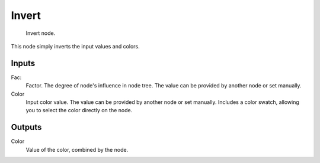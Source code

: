 
******
Invert
******

.. figure:: /images/material-color-node-invert.jpg

   Invert node.


This node simply inverts the input values and colors.


Inputs
======

Fac:
   Factor. The degree of node's influence in node tree. The value can be provided by another node or set manually.
Color
   Input color value. The value can be provided by another node or set manually.
   Includes a color swatch, allowing you to select the color directly on the node.


Outputs
=======

Color
   Value of the color, combined by the node.

